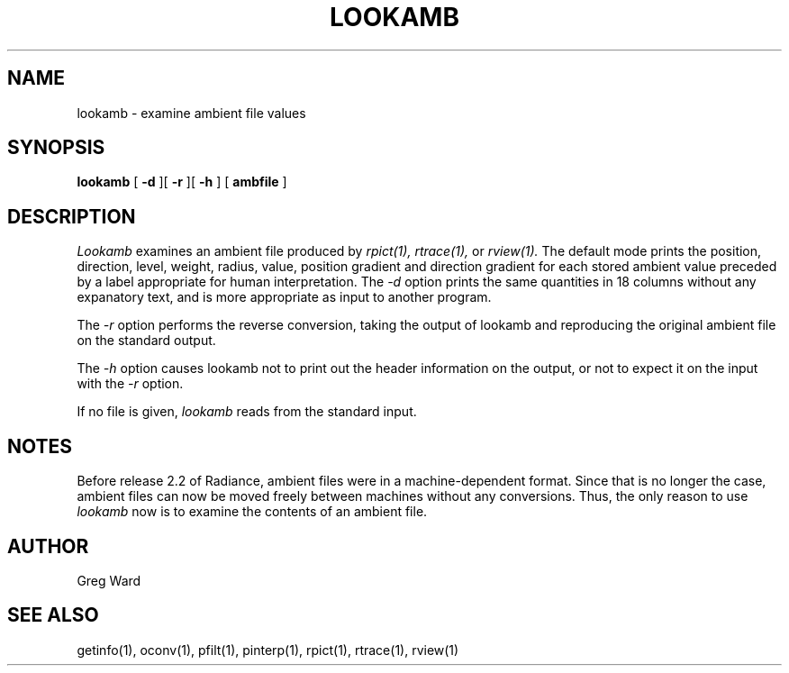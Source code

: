 .\" RCSid "$Id"
.TH LOOKAMB 1 11/15/93 RADIANCE
.SH NAME
lookamb - examine ambient file values
.SH SYNOPSIS
.B lookamb
[
.B \-d
][
.B \-r
][
.B \-h
]
[
.B ambfile
]
.SH DESCRIPTION
.I Lookamb
examines an ambient file produced by
.I rpict(1),
.I rtrace(1),
or
.I rview(1).
The default mode prints the position, direction, level, weight,
radius, value, position gradient and direction gradient
for each stored ambient value preceded by a
label appropriate for human interpretation.
The 
.I \-d
option prints the same quantities in 18 columns without any expanatory
text, and is more appropriate as input to another program.
.PP
The
.I \-r
option performs the reverse conversion, taking the output of lookamb
and reproducing the original ambient file on the standard output.
.PP
The
.I \-h
option causes lookamb not to print out the header information on the
output, or not to expect it on the input with the
.I \-r
option.
.PP
If no file is given,
.I lookamb
reads from the standard input.
.SH NOTES
Before release 2.2 of Radiance, ambient files were in a
machine-dependent format.
Since that is no longer the case, ambient files can now be moved
freely between machines without any conversions.
Thus, the only reason to use
.I lookamb
now is to examine the contents of an ambient file.
.SH AUTHOR
Greg Ward
.SH "SEE ALSO"
getinfo(1), oconv(1), pfilt(1), pinterp(1), rpict(1), rtrace(1), rview(1)
